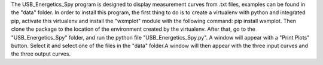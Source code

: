 The USB_Energetics_Spy program is designed to display measurement curves from .txt files, examples can be found in the "data" folder.
In order to install this program, the first thing to do is to create a virtualenv with python and integrated pip, activate this virtualenv and install the "wxmplot" module with the following command: pip install wxmplot.
Then clone the package to the location of the environment created by the virtualenv. After that, go to the "USB_Energetics_Spy" folder, and run the python file "USB_Energetics_Spy.py".
A window will appear with a "Print Plots" button. Select it and select one of the files in the "data" folder.A window will then appear with the three input curves and the three output curves.
